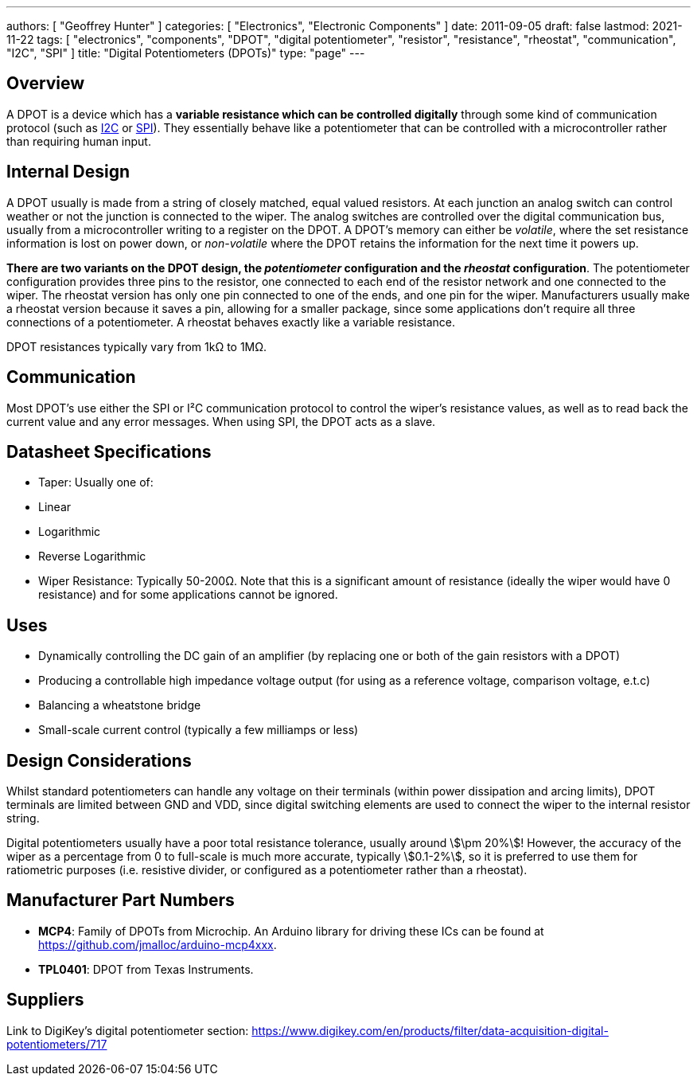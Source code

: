 ---
authors: [ "Geoffrey Hunter" ]
categories: [ "Electronics", "Electronic Components" ]
date: 2011-09-05
draft: false
lastmod: 2021-11-22
tags: [ "electronics", "components", "DPOT", "digital potentiometer", "resistor", "resistance", "rheostat", "communication", "I2C", "SPI" ]
title: "Digital Potentiometers (DPOTs)"
type: "page"
---

## Overview

A DPOT is a device which has a **variable resistance which can be controlled digitally** through some kind of communication protocol (such as link:/electronics/communication-protocols/i2c-communication-protocol[I2C] or link:/electronics/communication-protocols/spi-communication-protocol[SPI]). They essentially behave like a potentiometer that can be controlled with a microcontroller rather than requiring human input.

## Internal Design

A DPOT usually is made from a string of closely matched, equal valued resistors. At each junction an analog switch can control weather or not the junction is connected to the wiper. The analog switches are controlled over the digital communication bus, usually from a microcontroller writing to a register on the DPOT. A DPOT's memory can either be _volatile_, where the set resistance information is lost on power down, or _non-volatile_ where the DPOT retains the information for the next time it powers up.

**There are two variants on the DPOT design, the _potentiometer_ configuration and the _rheostat_ configuration**. The potentiometer configuration provides three pins to the resistor, one connected to each end of the resistor network and one connected to the wiper. The rheostat version has only one pin connected to one of the ends, and one pin for the wiper. Manufacturers usually make a rheostat version because it saves a pin, allowing for a smaller package, since some applications don't require all three connections of a potentiometer. A rheostat behaves exactly like a variable resistance.

DPOT resistances typically vary from 1kΩ to 1MΩ.

## Communication

Most DPOT's use either the SPI or I²C communication protocol to control the wiper's resistance values, as well as to read back the current value and any error messages. When using SPI, the DPOT acts as a slave.

## Datasheet Specifications

* Taper: Usually one of:
  * Linear
  * Logarithmic
  * Reverse Logarithmic
* Wiper Resistance: Typically 50-200Ω. Note that this is a significant amount of resistance (ideally the wiper would have 0 resistance) and for some applications cannot be ignored. 

## Uses

* Dynamically controlling the DC gain of an amplifier (by replacing one or both of the gain resistors with a DPOT)
* Producing a controllable high impedance voltage output (for using as a reference voltage, comparison voltage, e.t.c)
* Balancing a wheatstone bridge
* Small-scale current control (typically a few milliamps or less)

## Design Considerations

Whilst standard potentiometers can handle any voltage on their terminals (within power dissipation and arcing limits), DPOT terminals are limited between GND and VDD, since digital switching elements are used to connect the wiper to the internal resistor string.

Digital potentiometers usually have a poor total resistance tolerance, usually around stem:[\pm 20%]! However, the accuracy of the wiper as a percentage from 0 to full-scale is much more accurate, typically stem:[0.1-2%], so it is preferred to use them for ratiometric purposes (i.e. resistive divider, or configured as a potentiometer rather than a rheostat).

## Manufacturer Part Numbers

* **MCP4**: Family of DPOTs from Microchip. An Arduino library for driving these ICs can be found at https://github.com/jmalloc/arduino-mcp4xxx.
* **TPL0401**: DPOT from Texas Instruments.

## Suppliers

Link to DigiKey's digital potentiometer section: https://www.digikey.com/en/products/filter/data-acquisition-digital-potentiometers/717